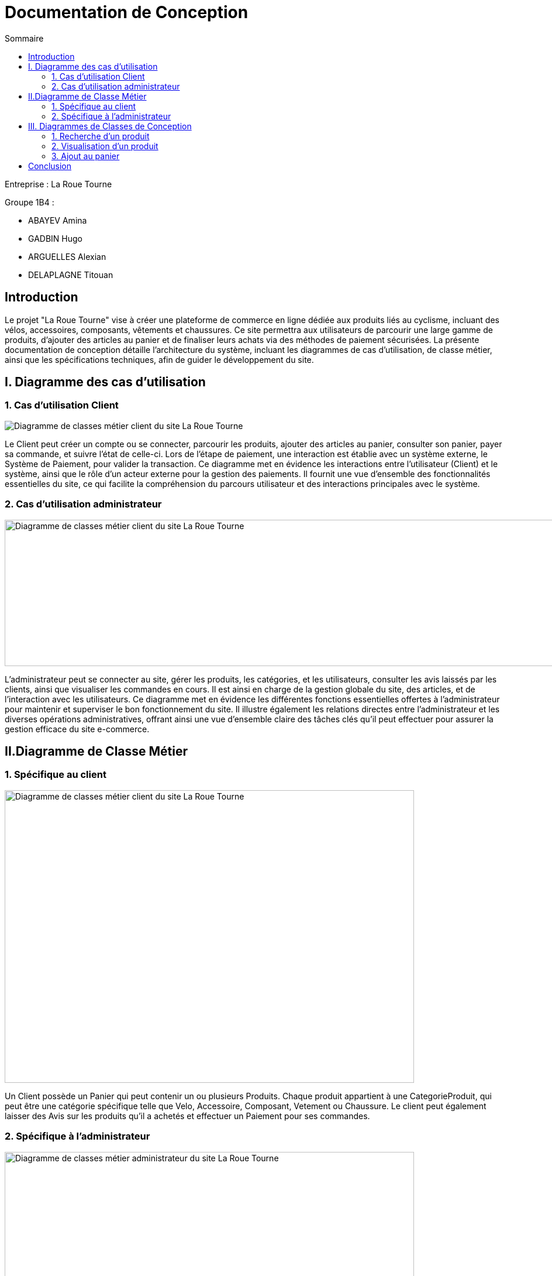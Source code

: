 = Documentation de Conception
:toc:
:toc-title: Sommaire



Entreprise : La Roue Tourne

Groupe 1B4 : 

- ABAYEV Amina
- GADBIN Hugo
- ARGUELLES Alexian
- DELAPLAGNE Titouan





== Introduction
[.text-justify]
Le projet "La Roue Tourne" vise à créer une plateforme de commerce en ligne dédiée aux produits liés au cyclisme, incluant des vélos, accessoires, composants, vêtements et chaussures. Ce site permettra aux utilisateurs de parcourir une large gamme de produits, d'ajouter des articles au panier et de finaliser leurs achats via des méthodes de paiement sécurisées. La présente documentation de conception détaille l'architecture du système, incluant les diagrammes de cas d’utilisation, de classe métier, ainsi que les spécifications techniques, afin de guider le développement du site.


== I. Diagramme des cas d'utilisation

=== 1. Cas d'utilisation Client
image::../image/UseCase.png[Diagramme de classes métier client du site La Roue Tourne]


[.text-justify]
Le Client peut créer un compte ou se connecter, parcourir les produits, ajouter des articles au panier, consulter son panier, payer sa commande, et suivre l'état de celle-ci. Lors de l’étape de paiement, une interaction est établie avec un système externe, le Système de Paiement, pour valider la transaction. Ce diagramme met en évidence les interactions entre l’utilisateur (Client) et le système, ainsi que le rôle d’un acteur externe pour la gestion des paiements. Il fournit une vue d'ensemble des fonctionnalités essentielles du site, ce qui facilite la compréhension du parcours utilisateur et des interactions principales avec le système.

=== 2. Cas d'utilisation administrateur
image::../image/useAdm.png[Diagramme de classes métier client du site La Roue Tourne, width=1000, height=250]


[.text-justify]
L'administrateur peut se connecter au site, gérer les produits, les catégories, et les utilisateurs, consulter les avis laissés par les clients, ainsi que visualiser les commandes en cours. Il est ainsi en charge de la gestion globale du site, des articles, et de l'interaction avec les utilisateurs. Ce diagramme met en évidence les différentes fonctions essentielles offertes à l'administrateur pour maintenir et superviser le bon fonctionnement du site. Il illustre également les relations directes entre l’administrateur et les diverses opérations administratives, offrant ainsi une vue d'ensemble claire des tâches clés qu'il peut effectuer pour assurer la gestion efficace du site e-commerce.

== II.Diagramme de Classe Métier

=== 1. Spécifique au client
image::../image/DiagclassADm.png[Diagramme de classes métier client du site La Roue Tourne, width=700, height=500]


[.text-justify]
Un Client possède un Panier qui peut contenir un ou plusieurs Produits. Chaque produit appartient à une CategorieProduit, qui peut être une catégorie spécifique telle que Velo, Accessoire, Composant, Vetement ou Chaussure. Le client peut également laisser des Avis sur les produits qu'il a achetés et effectuer un Paiement pour ses commandes.

=== 2. Spécifique à l'administrateur
image::../image/diagClassClient.png[Diagramme de classes métier administrateur du site La Roue Tourne, width=700, height=500]


[.text-justify]
L'administrateur peut se connecter pour accéder aux fonctionnalités du site. Il peut ensuite gérer les produits, gérer les catégories, et gérer les utilisateurs. L'administrateur a également la possibilité de consulter les avis laissés par les clients et de visualiser les commandes. Ce diagramme met en évidence les tâches essentielles que l'administrateur peut réaliser pour gérer efficacement le site.


== III. Diagrammes de Classes de Conception

=== 1. Recherche d’un produit
image::../image/recherchee.png[D, width=500, height=550]

[.text-justify]
Un utilisateur peut initier une recherche via la classe Recherche, qui prend en entrée des mots-clés et retourne une liste de Produits correspondants. Chaque Produit peut appartenir à une CategorieProduit spécifique (comme Vélos, Accessoires, etc.), et peut aussi recevoir plusieurs Avis de la part des clients. La recherche peut être filtrée par catégorie de produit, permettant ainsi une recherche plus ciblée. Ce diagramme illustre les interactions entre les classes et montre comment un client peut rechercher, filtrer, et consulter les produits disponibles sur le site.


=== 2. Visualisation d’un produit
image::../image/consul.png[D, width=430, height=500]

[.text-justify]
Lorsqu'un Client consulte un produit, il peut voir des informations détaillées sur le produit telles que sa description, son prix, son stock, et son image via la méthode afficherDetails(). Le client peut également consulter les Avis laissés par d'autres clients sur ce produit. Ce diagramme met en évidence les interactions essentielles pour permettre à un client d'explorer les détails d'un produit et de prendre une décision d'achat éclairée.

=== 3. Ajout au panier
image::../image/panier.png[D, width=450, height=500]

[.text-justify]
Lorsqu'un Client choisit un Produit, il peut l'ajouter au Panier en spécifiant la quantité souhaitée. Le panier calcule le total en fonction des produits et des quantités. La méthode ajouterAuPanier() dans la classe Produit et la méthode ajouterProduit() dans la classe Panier permettent d'effectuer cette action. Ce diagramme met en évidence les interactions nécessaires pour gérer l'ajout d'articles au panier et le calcul du total des achats.

== Conclusion

[.text-justify]
En conclusion, les diagrammes présentés dans cette documentation offrent une vue d'ensemble complète de la structure et des interactions du site e-commerce "La Roue Tourne". Les diagrammes de classes métier permettent de modéliser les entités principales du système, telles que les produits, les catégories, les avis, et les clients, en identifiant leurs attributs et leurs relations. Les diagrammes de classe de conception viennent compléter cette modélisation en détaillant les comportements spécifiques associés à des actions comme la recherche d'un produit, la visualisation des détails d'un produit et l'ajout au panier. Enfin, les cas d'utilisation définissent les principales interactions des utilisateurs, qu'il s'agisse du client ou de l'administrateur, en précisant les actions possibles et les objectifs de chaque rôle.
